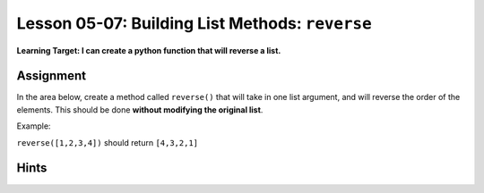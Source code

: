 .. qnum::
   :start: 1
   :prefix: u0507-

..  Copyright (C) 2016 Timothy Chen.  Permission is granted to copy, distribute
    and/or modify this document under the terms of the GNU Free Documentation
    License, Version 1.3 or any later version published by the Free Software
    Foundation; with the Invariant Sections being Contributor List, Lesson 00-01: 
    Introduction To The Course, no Front-Cover Texts, and no Back-Cover Texts.  
    A copy of the license is included in the section entitled "GNU Free 
    Documentation License".


Lesson 05-07: Building List Methods: ``reverse``
================================================

**Learning Target: I can create a python function that will reverse a list.**

Assignment
----------

In the area below, create a method called ``reverse()`` that will take in one list argument, and will reverse the order of the elements.  This should be done **without modifying the original list**.

Example:

``reverse([1,2,3,4])`` should return ``[4,3,2,1]``

.. activecode:: cfu_0507_1
    :nocodelens:
    
    def reverse(orig):
        #write here
    
    ====

    from unittest.gui import TestCaseGui
    
    class myTests(TestCaseGui):
        
        def testOne(self):
            a = [6,7,8]
            b = reverse(a)
            a.extend(b)
            self.assertEqual(a,[6,7,8,8,7,6],"inputs: [6,7,8]")
            
            a = [False,False,True]
            b = reverse(a)
            a.extend(b)
            self.assertEqual(a,[False,False,True,True,False,False],"inputs: [False,False,True]")
            
    myTests().main()

Hints
-----

.. reveal:: reveal_0507_1
    :showtitle: Show Hint #1
    :hidetitle: Hide Hint #1
    
    Similar to the last one, you'll be adding things to your result.  Except this time, you're doing it in reverse.  You'll want to reference the **indexes** - how do you reference a bunch of numbers in reverse order?

.. reveal:: reveal_0507_2
    :showtitle: Show Hint #2
    :hidetitle: Hide Hint #2
    
    In whichever loop you're using (``for`` or ``while``), keep in mind the following questions:
    
    * What index (relative to the length of the list) do you want to start at?
    * What index do you want to end at?

.. reveal:: reveal_0507_3
    :showtitle: Show Hint #3
    :hidetitle: Hide Hint #3
    
    Don't forget that the last index will be ``len(orig)-1``!  Anything greater than that (like just ``len(orig)``) will result in an error!

.. reveal:: reveal_0507_4
    :showtitle: Show Answer
    :hidetitle: Hide Answer

    Here's one way to do it:
    
    .. code-block:: python3
    
        def reverse(orig):
            result = []
            index = len(orig)-1
            while index >= 0:
                result.append(orig[index])
                index = index - 1
                
            return result
    
    And here's the 'super pythonic' way to do it:
    
    .. code-block:: python3
    
        def reverse(orig):
            return orig[::-1]
    
    (but this wouldn't work in any other language - make sure you're confident with the solution provided above)